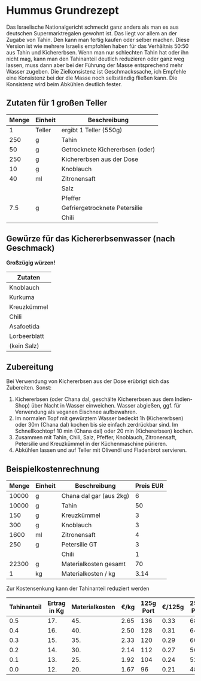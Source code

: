 * Hummus Grundrezept
Das Israelische Nationalgericht schmeckt ganz anders als man es
aus deutschen Supermarktregalen gewohnt ist. Das liegt vor allem
an der Zugabe von Tahin. Den kann man fertig kaufen oder selber machen.
Diese Version ist wie mehrere Israelis empfohlen haben für das Verhältnis
50:50 aus Tahin und Kichererbsen. Wenn man nur schlechten Tahin hat oder ihn
nicht mag, kann man den Tahinanteil deutlich reduzieren oder ganz weg lassen,
muss dann aber bei der Führung der Masse entsprechend mehr Wasser zugeben.
Die Zielkonsistenz ist Geschmackssache, ich Empfehle eine Konsistenz bei der
die Masse noch selbständig fließen kann. Die Konsistenz wird beim Abkühlen
deutlich fester.

** Zutaten für 1 großen Teller
|-------+---------+---------------------------------|
| Menge | Einheit | Beschreibung                    |
|-------+---------+---------------------------------|
|     1 | Teller  | ergibt 1 Teller (550g)          |
|-------+---------+---------------------------------|
|   250 | g       | Tahin                           |
|    50 | g       | Getrocknete Kichererbsen (oder) |
|   250 | g       | Kichererbsen aus der Dose       |
|    10 | g       | Knoblauch                       |
|    40 | ml      | Zitronensaft                    |
|       |         | Salz                            |
|       |         | Pfeffer                         |
|   7.5 | g       | Gefriergetrocknete Petersilie   |
|       |         | Chili                           |
#+TBLFM: @3$1=@2$1*250::@4$1=@2$1*50::@5$1=@2$1*250::@6$1=@2$1*10::@7$1=@2$1*40::@10$1=@2$1*7.5


** Gewürze für das Kichererbsenwasser (nach Geschmack)
  *Großzügig würzen!*
| Zutaten      |
|--------------|
| Knoblauch    |
| Kurkuma      |
| Kreuzkümmel  |
| Chili        |
| Asafoetida   |
| Lorbeerblatt |
| (kein Salz)  |

** Zubereitung
 Bei Verwendung von Kichererbsen aus der Dose erübrigt sich das Zubereiten. Sonst:

 1. Kichererbsen (oder Chana dal, geschälte Kichererbsen aus dem Indien-Shop) über Nacht in Wasser einweichen. Wasser abgießen, ggf. für Verwendung als veganen Eischnee aufbewahren.
 2. Im normalen Topf mit gewürztem Wasser bedeckt 1h (Kichererbsen) oder 30m (Chana dal) kochen bis sie einfach zerdrückbar sind. Im Schnellkochtopf 10 min (Chana dal) oder 20 min (Kichererbsen) kochen.
 3. Zusammen mit Tahin, Chili, Salz, Pfeffer, Knoblauch, Zitronensaft, Petersilie und Kreuzkümmel in der Küchenmaschine pürieren.
 4. Abkühlen lassen und auf Teller mit Olivenöl und Fladenbrot servieren.

** Beispielkostenrechnung

 | Menge | Einheit | Beschreibung            | Preis EUR |
 |-------+---------+-------------------------+-----------|
 | 10000 | g       | Chana dal gar (aus 2kg) |         6 |
 | 10000 | g       | Tahin                   |        50 |
 |   150 | g       | Kreuzkümmel             |         3 |
 |   300 | g       | Knoblauch               |         3 |
 |  1600 | ml      | Zitronensaft            |         4 |
 |   250 | g       | Petersilie GT           |         3 |
 |       |         | Chili                   |         1 |
 |-------+---------+-------------------------+-----------|
 | 22300 | g       | Materialkosten gesamt   |        70 |
 |     1 | kg      | Materialkosten / kg     |      3.14 |
 #+TBLFM: @9$1=vsum(@I..@II)::@9$4=vsum(@I..@II)::@10$4=@9$4 / (@9$1/1000);%.2f

 Zur Kostensenkung kann der Tahinanteil reduziert werden

 | Tahinanteil | Ertrag in Kg | Materialkosten | €/kg | 125g Port | €/125g | 250g Port | €/250g |
 |-------------+--------------+----------------+------+-----------+--------+-----------+--------|
 |         0.5 |          17. |            45. | 2.65 |       136 |   0.33 |        68 |   0.66 |
 |         0.4 |          16. |            40. | 2.50 |       128 |   0.31 |        64 |   0.62 |
 |         0.3 |          15. |            35. | 2.33 |       120 |   0.29 |        60 |   0.58 |
 |         0.2 |          14. |            30. | 2.14 |       112 |   0.27 |        56 |   0.54 |
 |         0.1 |          13. |            25. | 1.92 |       104 |   0.24 |        52 |   0.48 |
 |         0.0 |          12. |            20. | 1.67 |        96 |   0.21 |        48 |   0.42 |
 #+TBLFM: $2=12+10*$1::$3=20+50*$1::$4=$3/$2;%.2f::$5=$2/0.125;%d::$6=$4*0.125;%.2f::$7=$2/0.250;%d::$8=$4*0.250;%.2f
   
